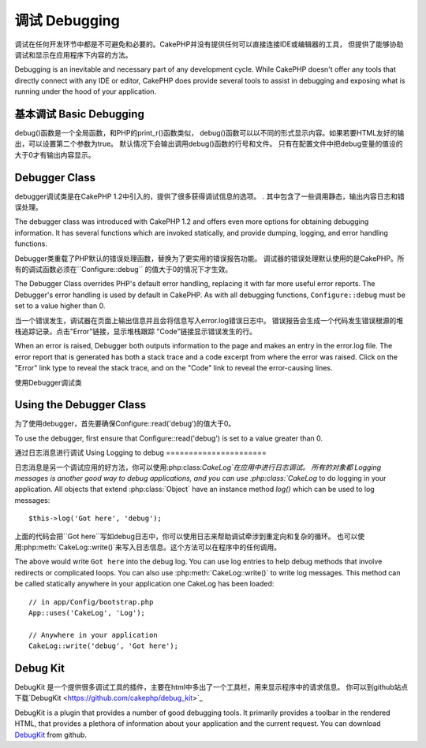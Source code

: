 调试 Debugging
#########

调试在任何开发环节中都是不可避免和必要的。CakePHP并没有提供任何可以直接连接IDE或编辑器的工具，
但提供了能够协助调试和显示在应用程序下内容的方法。

Debugging is an inevitable and necessary part of any development
cycle. While CakePHP doesn't offer any tools that directly connect
with any IDE or editor, CakePHP does provide several tools to
assist in debugging and exposing what is running under the hood of
your application.

基本调试 Basic Debugging
===============

.. php:function:: debug(mixed $var, boolean $showHtml = null, $showFrom = true)

    :param mixed $var: 要打印的内容，可以是数组或对象等类型。
    :param boolean $showHTML: 为true，将转义内容。在2.0版本中，默认会转义web请求的内容。
    :param boolean $showFrom: 显示执行debug()的行号和文件。

debug()函数是一个全局函数，和PHP的print_r()函数类似，
debug()函数可以以不同的形式显示内容。如果若要HTML友好的输出，可以设置第二个参数为true。
默认情况下会输出调用debug()函数的行号和文件。
只有在配置文件中把debug变量的值设的大于0才有输出内容显示。

.. versionchanged:: 2.1 
    ``debug()``的输出内容和``var_dump()``很相似,因为在内部类:php:class:`Debugger`中他使用这个函数。

Debugger Class
==============

debugger调试类是在CakePHP 1.2中引入的，提供了很多获得调试信息的选项。
. 其中包含了一些调用静态，输出内容日志和错误处理。

The debugger class was introduced with CakePHP 1.2 and offers even
more options for obtaining debugging information. It has several
functions which are invoked statically, and provide dumping,
logging, and error handling functions.

Debugger类重载了PHP默认的错误处理函数，替换为了更实用的错误报告功能。
调试器的错误处理默认使用的是CakePHP。所有的调试函数必须在``Configure::debug``
的值大于0的情况下才生效。

The Debugger Class overrides PHP's default error handling,
replacing it with far more useful error reports. The Debugger's
error handling is used by default in CakePHP. As with all debugging
functions, ``Configure::debug`` must be set to a value higher than 0.

当一个错误发生，调试器在页面上输出信息并且会将信息写入error.log错误日志中。
错误报告会生成一个代码发生错误根源的堆栈追踪记录。点击"Error"链接，显示堆栈跟踪
"Code"链接显示错误发生的行。

When an error is raised, Debugger both outputs information to the
page and makes an entry in the error.log file. The error report
that is generated has both a stack trace and a code excerpt from
where the error was raised. Click on the "Error" link type to
reveal the stack trace, and on the "Code" link to reveal the
error-causing lines.

使用Debugger调试类

Using the Debugger Class
========================

.. php:class:: Debugger

为了使用debugger，首先要确保Configure::read('debug')的值大于0。

To use the debugger, first ensure that Configure::read('debug') is
set to a value greater than 0.

.. php:staticmethod:: Debugger::dump($var)

    将变量的内容全部输出，包含所有的属性和方法(如果存在任何方法)::

    Dump prints out the contents of a variable. It will print out all
    properties and methods (if any) of the supplied variable::

        $foo = array(1,2,3);

        Debugger::dump($foo);

        // 输出
        array(
            1,
            2,
            3
        )

        // 简单的对象
        $car = new Car();

        Debugger::dump($car);

        // 输出
        Car
        Car::colour = 'red'
        Car::make = 'Toyota'
        Car::model = 'Camry'
        Car::mileage = '15000'
        Car::accelerate()
        Car::decelerate()
        Car::stop()

    .. versionchanged:: 2.1

        在2.1为提高输出内容的可读性，详见:php:func:`Debugger::exportVar()`
        In 2.1 forward the output was updated for readability. See
        :php:func:`Debugger::exportVar()`

.. php:staticmethod:: Debugger::log($var, $level = 7)

    调用时创建一个详细堆栈追踪记录的日志。log()的输出内容和Debugger::dump()相似，
    他不是输出缓冲而是写入debug.log日志中。注意要使服务器对app/tmp目录具有可写权限。

    Creates a detailed stack trace log at the time of invocation. The
    log() method prints out data similar to that done by
    Debugger::dump(), but to the debug.log instead of the output
    buffer. Note your app/tmp directory (and its contents) must be
    writable by the web server for log() to work correctly.

.. php:staticmethod:: Debugger::trace($options)

    返回当前的堆栈追踪记录，每行显示被调用的方法，包含文件及行号的来源。

    Returns the current stack trace. Each line of the trace includes
    the calling method, including which file and line the call
    originated from.::

        //In PostsController::index()
        pr(Debugger::trace());
        
        //输出
        PostsController::index() - APP/Controller/DownloadsController.php, line 48
        Dispatcher::_invoke() - CORE/lib/Cake/Routing/Dispatcher.php, line 265
        Dispatcher::dispatch() - CORE/lib/Cake/Routing/Dispatcher.php, line 237
        [main] - APP/webroot/index.php, line 84

    上面的堆栈追踪记录是在一个控制器的动作中调用Debugger::trace()产生的。
    在上面的例子中，index.php调用了Dispatcher::dispatch()，他又依次调用了Dispatcher::\_invoke()，
    \_invoke()又调用了PostsController::index()。这个信息在循环操作和深层堆栈的工作情况下很方便。
    它还能够识别哪些功能是目前运行在trace()。

    Above is the stack trace generated by calling Debugger::trace() in
    a controller action. Reading the stack trace bottom to top shows
    the order of currently running functions (stack frames). In the
    above example, index.php called Dispatcher::dispatch(), which
    in-turn called Dispatcher::\_invoke(). The \_invoke() method then
    called PostsController::index(). This information is useful when
    working with recursive operations or deep stacks, as it identifies
    which functions are currently running at the time of the trace().

.. php:staticmethod:: Debugger::excerpt($file, $line, $context)


    获得$path(绝对路径)所指向的文件的摘要，并高亮凸显位于第$line行前后$context行的内容。
    Grab an excerpt from the file at $path (which is an absolute
    filepath), highlights line number $line with $context number of
    lines around it.::

        pr(Debugger::excerpt(ROOT . DS . LIBS . 'debugger.php', 321, 2));
        
        //因为$context参数为2，会返回debugger.php文件中第219-323行之间的内容
        Array
        (
            [0] => <code><span style="color: #000000"> * @access public</span></code>
            [1] => <code><span style="color: #000000"> */</span></code>
            [2] => <code><span style="color: #000000">    function excerpt($file, $line, $context = 2) {</span></code>
         
            [3] => <span class="code-highlight"><code><span style="color: #000000">        $data = $lines = array();</span></code></span>
            [4] => <code><span style="color: #000000">        $data = @explode("\n", file_get_contents($file));</span></code>
        )

    虽然这种方法在内部使用,在你要创建自己的错误消息或自定义日志条目的
    情况下使用他很方便。
   
    Although this method is used internally, it can be handy if you're
    creating your own error messages or log entries for custom
    situations.

.. php:staticmethod:: Debugger::exportVar($var, $recursion = 0)


    将一个变量的类型转成字符串用于调试输出。这个方法同样也被调试器进行内部变量转换，
    同样也能作为你自己的调试器。
    
    Converts a variable of any type to a string for use in debug
    output. This method is also used by most of Debugger for internal
    variable conversions, and can be used in your own Debuggers as
    well.

    .. versionchanged:: 2.1
        This function generates different output in 2.1 forward.

.. php:staticmethod:: Debugger::invoke($debugger)

    替换CakePHP的调试器为新实例

    Replace the CakePHP Debugger with a new instance.

.. php:staticmethod:: Debugger::getType($var)

    返回变量的类型，对象将返回他们的类名。
    Get the type of a variable.  Objects will return their classname

    .. versionadded:: 2.1

通过日志消息进行调试
Using Logging to debug
======================

日志消息是另一个调试应用的好方法，你可以使用:php:class:`CakeLog`在应用中进行日志调试。
所有的对象都
Logging messages is another good way to debug applications, and you can use
:php:class:`CakeLog` to do logging in your application.  All objects that 
extend :php:class:`Object` have an instance method `log()` which can be used
to log messages::

    $this->log('Got here', 'debug');

上面的代码会把``Got here``写如debug日志中，你可以使用日志来帮助调试牵涉到重定向和复杂的循环。
也可以使用:php:meth:`CakeLog::write()`来写入日志信息。这个方法可以在程序中的任何调用。

The above would write ``Got here`` into the debug log.  You can use log entries
to help debug methods that involve redirects or complicated loops. You can also
use :php:meth:`CakeLog::write()` to write log messages.  This method can be called
statically anywhere in your application one CakeLog has been loaded::

    // in app/Config/bootstrap.php
    App::uses('CakeLog', 'Log');

    // Anywhere in your application
    CakeLog::write('debug', 'Got here');

Debug Kit
=========

DebugKit 是一个提供很多调试工具的插件，主要在html中多出了一个工具栏，用来显示程序中的请求信息。
你可以到github站点下载`DebugKit <https://github.com/cakephp/debug_kit>`_ 

DebugKit is a plugin that provides a number of good debugging tools. It primarily
provides a toolbar in the rendered HTML, that provides a plethora of information about 
your application and the current request. You can download 
`DebugKit <https://github.com/cakephp/debug_kit>`_ from github.


.. meta::
    :title lang=zh: Debugging
    :description lang=zh: Debugging CakePHP with the Debugger class, logging, basic debugging and using the DebugKit plugin.
    :keywords lang=zh: code excerpt,stack trace,default output,error link,default error,web requests,error report,debugger,arrays,different ways,excerpt from,cakephp,ide,options
